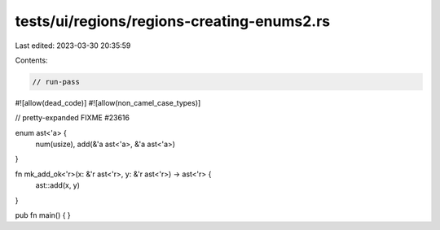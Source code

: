 tests/ui/regions/regions-creating-enums2.rs
===========================================

Last edited: 2023-03-30 20:35:59

Contents:

.. code-block:: rs

    // run-pass
#![allow(dead_code)]
#![allow(non_camel_case_types)]

// pretty-expanded FIXME #23616

enum ast<'a> {
    num(usize),
    add(&'a ast<'a>, &'a ast<'a>)
}

fn mk_add_ok<'r>(x: &'r ast<'r>, y: &'r ast<'r>) -> ast<'r> {
    ast::add(x, y)
}

pub fn main() {
}


